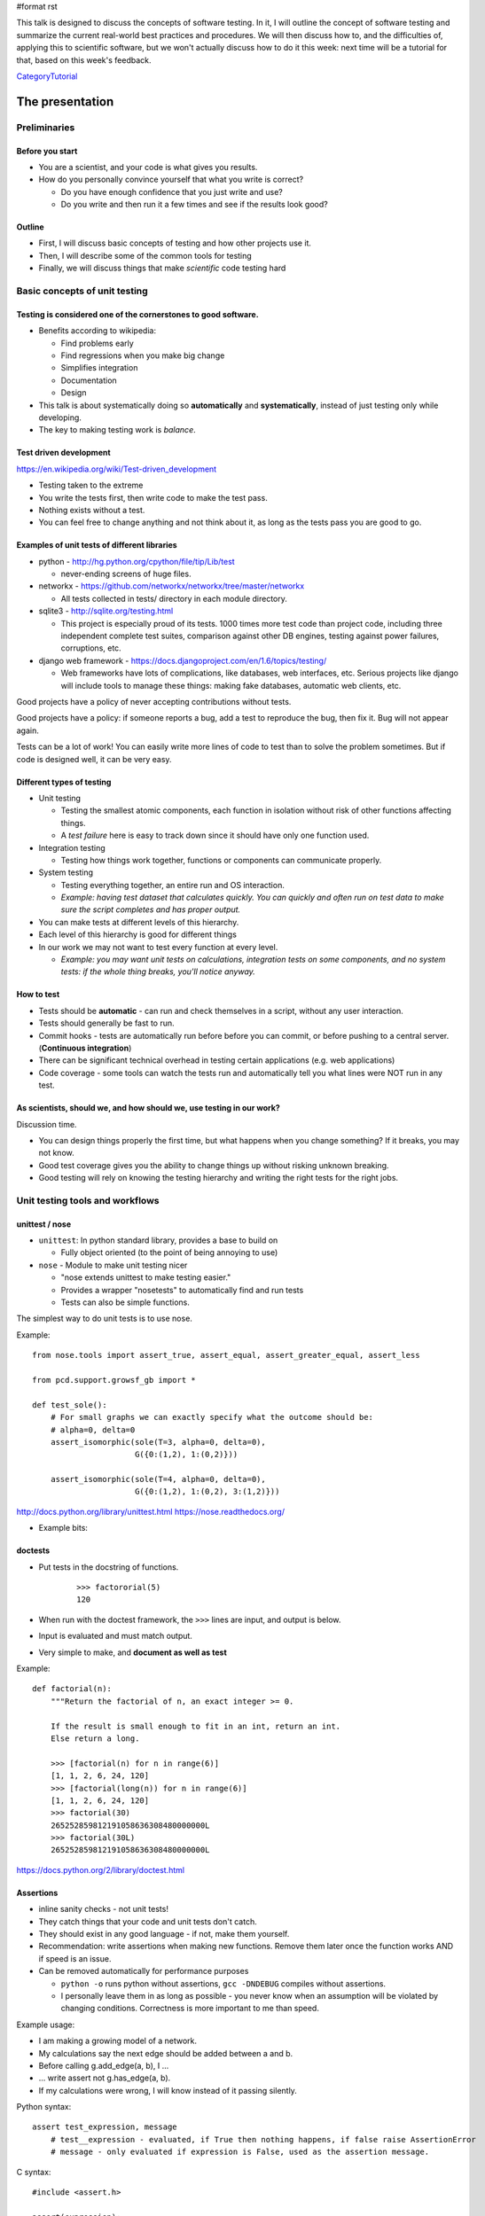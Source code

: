 #format rst

This talk is designed to discuss the concepts of software testing.  In it, I will outline the concept of software testing and summarize the current real-world best practices and procedures.  We will then discuss how to, and the difficulties of, applying this to scientific software, but we won't actually discuss how to do it this week: next time will be a tutorial for that, based on this week's feedback.

CategoryTutorial_

The presentation
================

Preliminaries
-------------

Before you start
~~~~~~~~~~~~~~~~

* You are a scientist, and your code is what gives you results.

* How do you personally convince yourself that what you write is correct?

  * Do you have enough confidence that you just write and use?

  * Do you write and then run it a few times and see if the results look good?

Outline
~~~~~~~

* First, I will discuss basic concepts of testing and how other projects use it.

* Then, I will describe some of the common tools for testing

* Finally, we will discuss things that make *scientific* code testing hard

Basic concepts of unit testing
------------------------------

Testing is considered one of the cornerstones to good software.
~~~~~~~~~~~~~~~~~~~~~~~~~~~~~~~~~~~~~~~~~~~~~~~~~~~~~~~~~~~~~~~

* Benefits according to wikipedia:

  * Find problems early

  * Find regressions when you make big change

  * Simplifies integration

  * Documentation

  * Design

* This talk is about systematically doing so **automatically** and **systematically**, instead of just testing only while developing.

* The key to making testing work is *balance*.

Test driven development
~~~~~~~~~~~~~~~~~~~~~~~

https://en.wikipedia.org/wiki/Test-driven_development

* Testing taken to the extreme

* You write the tests first, then write code to make the test pass.

* Nothing exists without a test.

* You can feel free to change anything and not think about it, as long as the tests pass you are good to go.

Examples of unit tests of different libraries
~~~~~~~~~~~~~~~~~~~~~~~~~~~~~~~~~~~~~~~~~~~~~

* python - http://hg.python.org/cpython/file/tip/Lib/test

  * never-ending screens of huge files.

* networkx - https://github.com/networkx/networkx/tree/master/networkx

  * All tests collected in tests/ directory in each module directory.

* sqlite3 - http://sqlite.org/testing.html

  * This project is especially proud of its tests.  1000 times more test code than project code, including three independent complete test suites, comparison against other DB engines, testing against power failures, corruptions, etc.

* django web framework - https://docs.djangoproject.com/en/1.6/topics/testing/

  * Web frameworks have lots of complications, like databases, web interfaces, etc.  Serious projects like django will include tools to manage these things: making fake databases, automatic web clients, etc.

Good projects have a policy of never accepting contributions without tests.

Good projects have a policy: if someone reports a bug, add a test to reproduce the bug, then fix it.  Bug will not appear again.

Tests can be a lot of work!  You can easily write more lines of code to test than to solve the problem sometimes.  But if code is designed well, it can be very easy.

Different types of testing
~~~~~~~~~~~~~~~~~~~~~~~~~~

* Unit testing

  * Testing the smallest atomic components, each function in isolation without risk of other functions affecting things.

  * A *test failure* here is easy to track down since it should have only one function used.

* Integration testing

  * Testing how things work together, functions or components can communicate properly.

* System testing

  * Testing everything together, an entire run and OS interaction.

  * *Example: having test dataset that calculates quickly.  You can quickly and often run on test data to make sure the script completes and has proper output.*

* You can make tests at different levels of this hierarchy.

* Each level of this hierarchy is good for different things

* In our work we may not want to test every function at every level.

  * *Example: you may want unit tests on calculations, integration tests on some components, and no system tests: if the whole thing breaks, you'll notice anyway.*

How to test
~~~~~~~~~~~

* Tests should be **automatic** - can run and check themselves in a script, without any user interaction.

* Tests should generally be fast to run.

* Commit hooks - tests are automatically run before before you can commit, or before pushing to a central server.  (**Continuous integration**)

* There can be significant technical overhead in testing certain applications (e.g. web applications)

* Code coverage - some tools can watch the tests run and automatically tell you what lines were NOT run in any test.

As scientists, should we, and how should we, use testing in our work?
~~~~~~~~~~~~~~~~~~~~~~~~~~~~~~~~~~~~~~~~~~~~~~~~~~~~~~~~~~~~~~~~~~~~~

Discussion time.

* You can design things properly the first time, but what happens when you change something?  If it breaks, you may not know.

* Good test coverage gives you the ability to change things up without risking unknown breaking.

* Good testing will rely on knowing the testing hierarchy and writing the right tests for the right jobs.

Unit testing tools and workflows
--------------------------------

unittest / nose
~~~~~~~~~~~~~~~

* ``unittest``: In python standard library, provides a base to build on

  * Fully object oriented (to the point of being annoying to use)

* ``nose`` - Module to make unit testing nicer

  * "nose extends unittest to make testing easier."

  * Provides a wrapper "nosetests" to automatically find and run tests

  * Tests can also be simple functions.

The simplest way to do unit tests is to use nose.

Example:

::

   from nose.tools import assert_true, assert_equal, assert_greater_equal, assert_less

   from pcd.support.growsf_gb import *

   def test_sole():
       # For small graphs we can exactly specify what the outcome should be:                      
       # alpha=0, delta=0                                                                         
       assert_isomorphic(sole(T=3, alpha=0, delta=0),
                         G({0:(1,2), 1:(0,2)}))

       assert_isomorphic(sole(T=4, alpha=0, delta=0),
                         G({0:(1,2), 1:(0,2), 3:(1,2)}))

http://docs.python.org/library/unittest.html https://nose.readthedocs.org/

* Example bits: 

doctests
~~~~~~~~

* Put tests in the docstring of functions.

   

    ::

       >>> factororial(5)
       120

* When run with the doctest framework, the ``>>>`` lines are input, and output is below.

* Input is evaluated and must match output.

* Very simple to make, and **document as well as test**

Example:

::

   def factorial(n):
       """Return the factorial of n, an exact integer >= 0.

       If the result is small enough to fit in an int, return an int.
       Else return a long.

       >>> [factorial(n) for n in range(6)]
       [1, 1, 2, 6, 24, 120]
       >>> [factorial(long(n)) for n in range(6)]
       [1, 1, 2, 6, 24, 120]
       >>> factorial(30)
       265252859812191058636308480000000L
       >>> factorial(30L)
       265252859812191058636308480000000L

https://docs.python.org/2/library/doctest.html

Assertions
~~~~~~~~~~

* inline sanity checks - not unit tests!

* They catch things that your code and unit tests don't catch.

* They should exist in any good language - if not, make them yourself.

* Recommendation: write assertions when making new functions.  Remove them later once the function works AND if speed is an issue.

* Can be removed automatically for performance purposes 

  * ``python -o`` runs python without assertions,  ``gcc -DNDEBUG`` compiles without assertions.

  * I personally leave them in as long as possible - you never know when an assumption will be violated by changing conditions.  Correctness is more important to me than speed.

Example usage:

* I am making a growing model of a network.  

* My calculations say the next edge should be added between a and b.  

* Before calling g.add_edge(a, b), I ...

* ... write assert not g.has_edge(a, b).

* If my calculations were wrong, I will know instead of it passing silently.

Python syntax:

::

   assert test_expression, message
       # test__expression - evaluated, if True then nothing happens, if false raise AssertionError
       # message - only evaluated if expression is False, used as the assertion message.

C syntax:

::

   #include <assert.h>

   assert(expression);

Code coverage
~~~~~~~~~~~~~

* Tools that take the unit tests and run and show you which lines were NOT tested.

* Integrated with other tools.

Examples:

* Coverage report with nose: http://nedbatchelder.com/code/coverage/sample_html/

* Some other program: pybee.org/duvet/static/images/screenshot.png

Thought process behind making test scripts
~~~~~~~~~~~~~~~~~~~~~~~~~~~~~~~~~~~~~~~~~~

* Think about the simplest problem with an easily computed answer.  That is your benchmark.

  * You will need to make *mock data* that has known properties

* Write tests to verify those mock properties.

* Make other small changes and test them.

* Test all options to the functions.

  * Do they work together?

Benefits from this:

* Forces you to think about testing.

* Better design earlier.

* Less chance of random bugs being introduced later on.

.. === test modules and functions ===

.. * Tests should be in a separate module from the file they test (according to standard practices)

.. * Modules have functions within them.  Generally, one test function tests one real function and has many different asserts in it.

Scientific software testing
---------------------------

"Is this worth it?"
~~~~~~~~~~~~~~~~~~~

* Making test scripts is hard.

* But you _do_ always test your code anyway, just interactively and non-repeatably (you just run things).  **Right?**

* In fact, as a scientist your obligation is to make sure that your code is correct by reproducing certain things.

* You "just" need to think about this some and turn it into an automatic system.

  * Instead of testing by running stuff interactively and seeing the output, put it in a test script and run that until you get the right output.

* So in terms of the concept of making testable code, it's something you should do anyway, even though it's hard.

"Is this worth it?" Part 2
~~~~~~~~~~~~~~~~~~~~~~~~~~

* It does take some time to write them and run them.

* We need to learn ways to make this easier.

* There are tools and techniques to make this easier.

* Some aspects of scientific programming, like stochastic problems, may need extra thought.

Code structure issues
~~~~~~~~~~~~~~~~~~~~~

* You need to design code in a testable fashion

* Functions should be sufficiently modular, and do only one thing

* Suggestion: **Separate input/output/processing from calculation**.  It's easy to test calculation in isolation.

  * Example: Raj's temporal network stuff.

* Sometime, you'll need to make some real scripts and functions that can be called automatically, instead of just running everything interactively.

Combinatiorial issues
~~~~~~~~~~~~~~~~~~~~~

* With 5 different options, that is 32 different combinations to test!  Do all combinations need testing?

* Ideally, yes, but practically, no, unless you automatically write something to test them all.

* Test corner cases: Corner cases: invalid input, overflows inputs.

* Ideally, try to make sure that all code paths are hit at least once (see the coverage tests)

Stochastic issues
~~~~~~~~~~~~~~~~~

* What happens if the function depends on randomness?  You can't test that the output matches a fixed value.

* Possible solutions:

  * Seeding for reproduciblity.

    * makes it immediately reproducible, but test depends on internal structure.

  * Compare results to a distribution.

    * This requires extra tools.  `Here is a paper about that`_

  * Taking extreme values to eliminate stochasticity.

    * I tested a model by using extreme parameter values.  The output then should have been either a clique or a tree.  It's easy to verify that, and then I hope that the middle values work.

  * Making the stochastic part modular and mocking it.

Management issues
~~~~~~~~~~~~~~~~~

* It's always tempting to do something faster to get results than to do things right.

* Does management care about testing?

What should our standards be for our group library and our code?
~~~~~~~~~~~~~~~~~~~~~~~~~~~~~~~~~~~~~~~~~~~~~~~~~~~~~~~~~~~~~~~~

Discussion time

* All code in the library should have some sort of tests, with enough comments to know what's going of if you read them together

* If you are using something that someone else wrote, you should look at the tests before using it.  You verify the tests are correct before using anyone else's code.

* If the tests aren't there, I guess you have to write them.  That makes you understand what's going on.

* Should there be peer review before merging with the group repository?

Recommendations for now
~~~~~~~~~~~~~~~~~~~~~~~

* Start using assertions

* Try to adapt your code to be more modular, with the most important scientific calculations in separate functions.  Next time, we can write tests for these.

Summary
~~~~~~~

* Testing is a key point of modern software development

* There are many tools and procedures to help people do this 

* Making the tests can be significant work in itself

* As scientists, we have some unique difficulties in making tests, but also a unique responsibility to do so.

*My goal is to study feedback from this presentation, and prepare a follow-up that gives specific instructions for how to use this in your work*.

What do you want for the next talk?
~~~~~~~~~~~~~~~~~~~~~~~~~~~~~~~~~~~

Please give me feedback and requests.

Resources
=========

Simply doing an internet search for most of these topics will yield plenty of reading and tutorials of all sorts of levels.

Reading list
------------

* unittest docs

* nose docs

* some link to agile programming thing

* some link to TDD / extreme programming

* http://blog.stevensanderson.com/2009/08/24/writing-great-unit-tests-best-and-worst-practises/

* http://stackoverflow.com/questions/67299/is-unit-testing-worth-the-effort

.. ############################################################################

.. _CategoryTutorial: ../CategoryTutorial

.. _Here is a paper about that: ../www.urbansim.org/pub/Research/ResearchPapers/sevcikova-issta-2006.pdf

